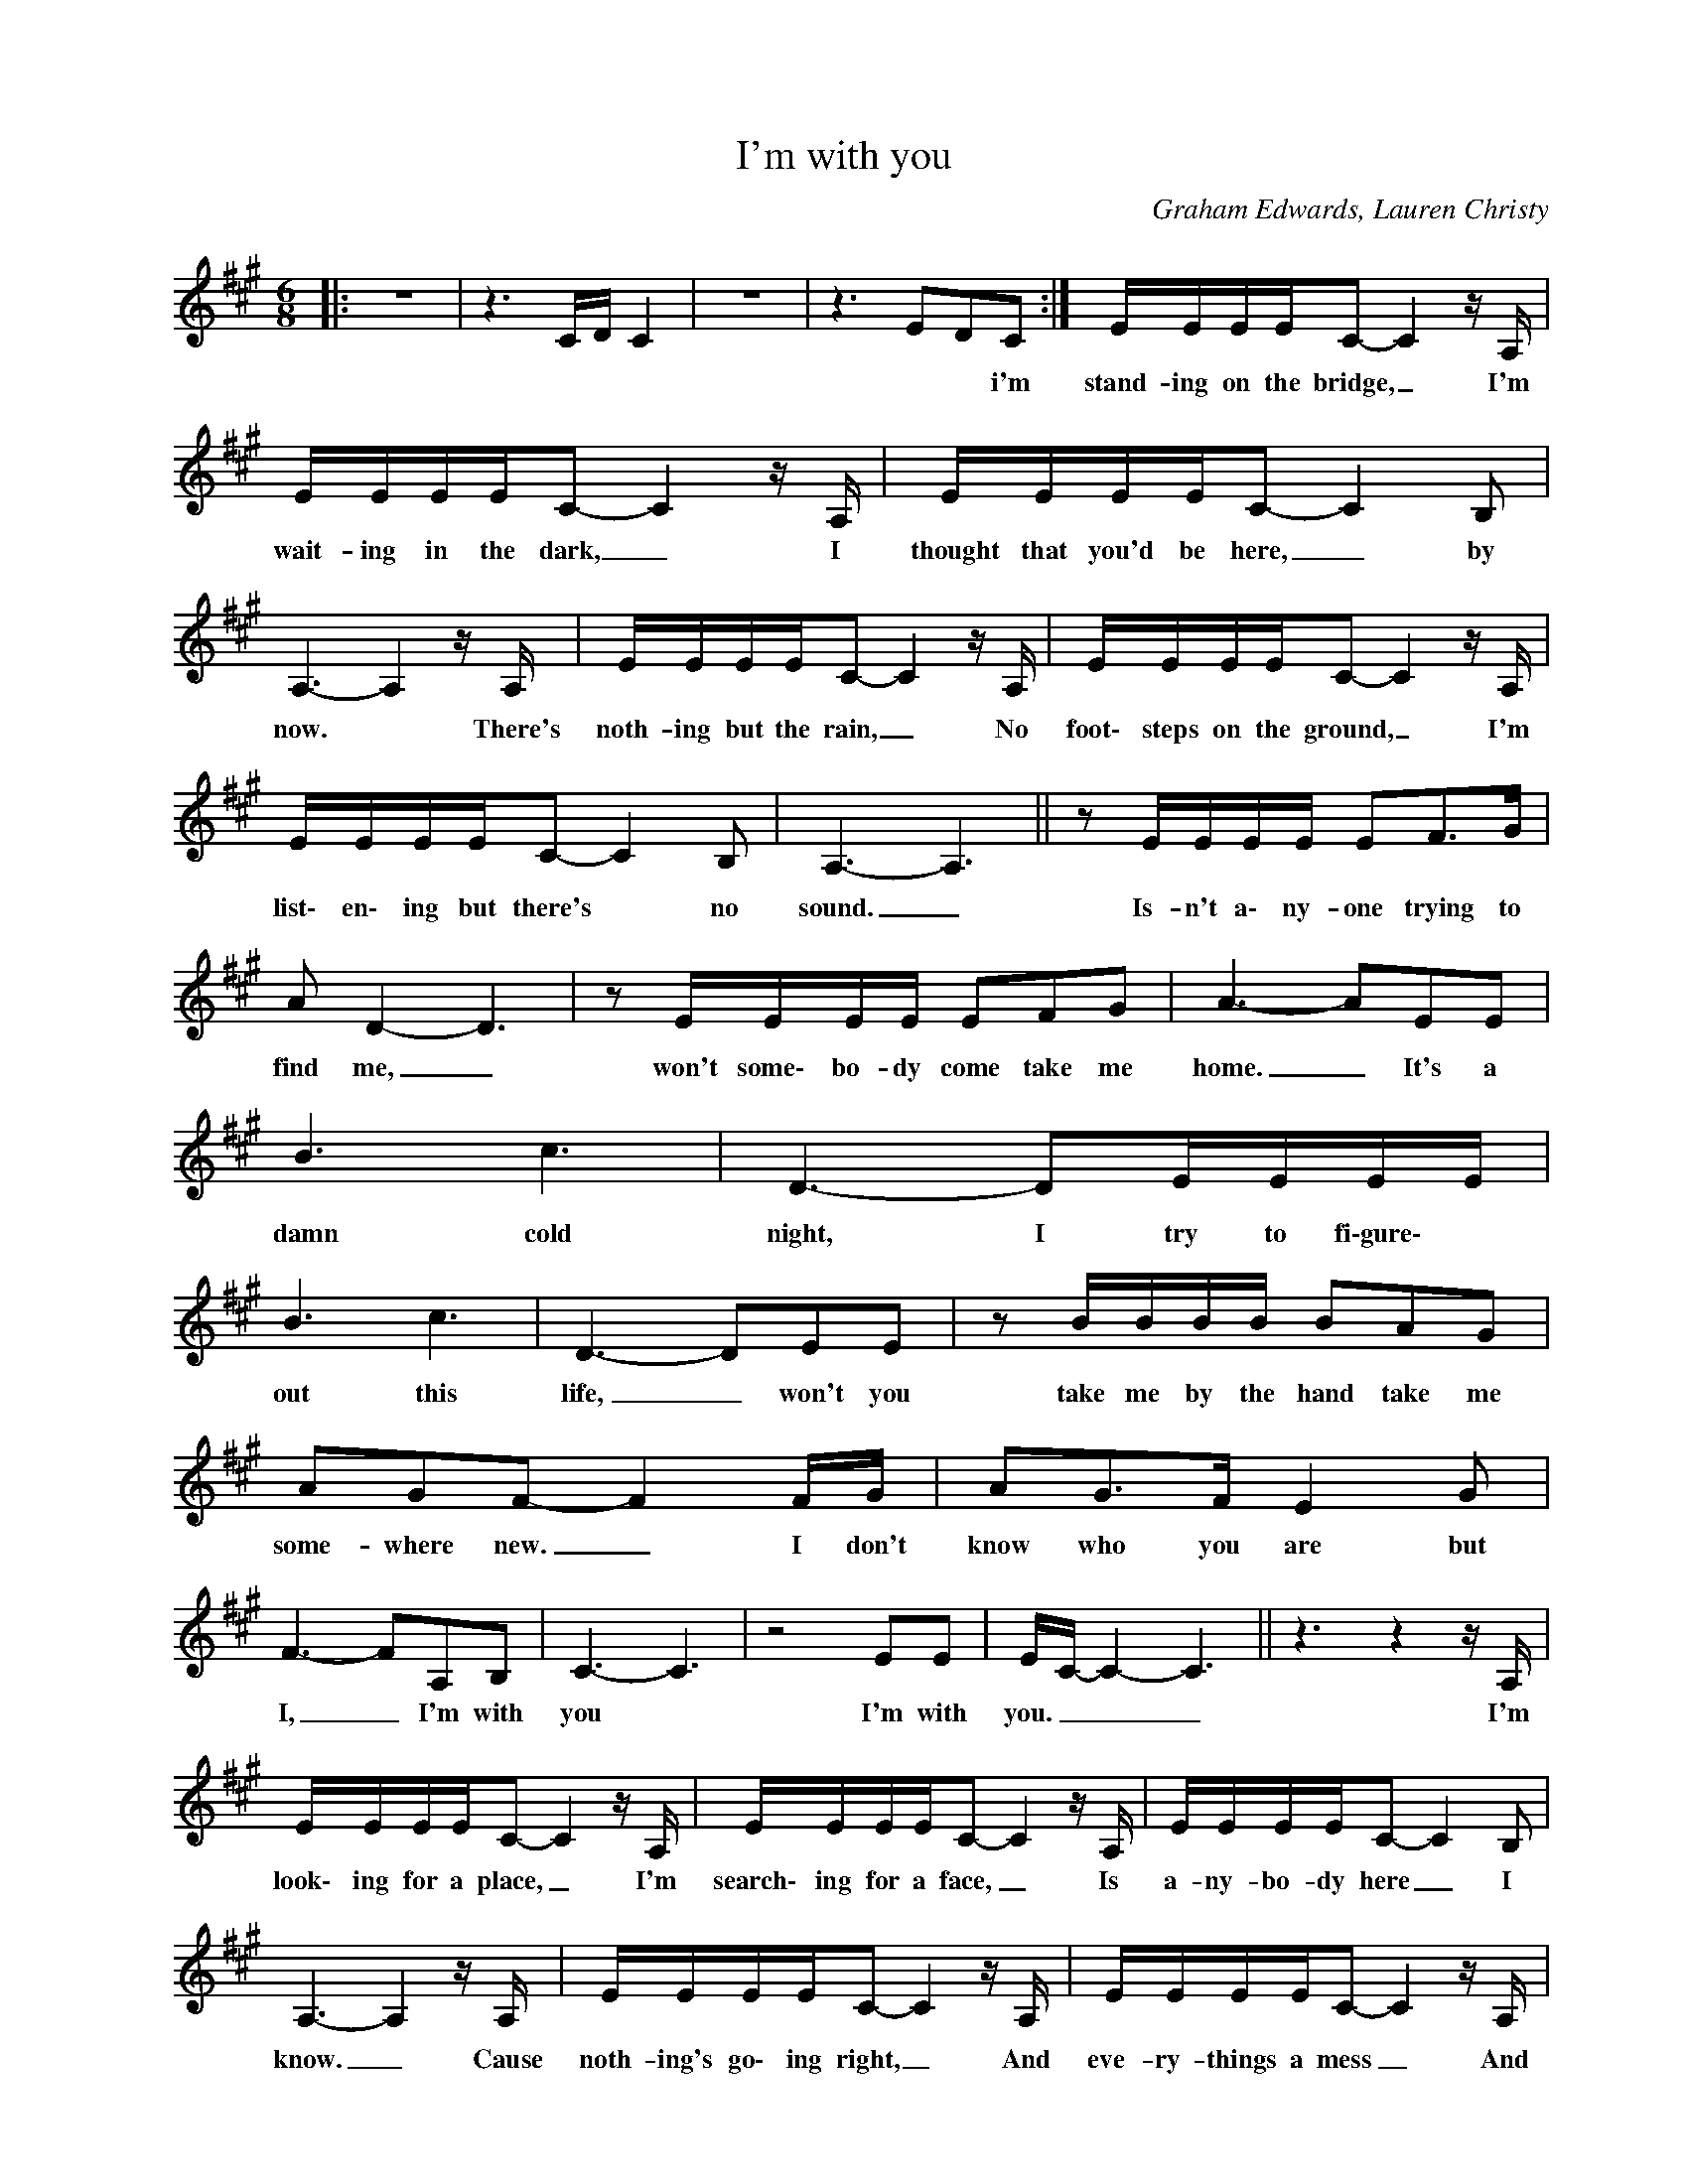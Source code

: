 X:1
T:I'm with you
C:Graham Edwards, Lauren Christy
L:1/16
M:6/8
K:A
V:1 treble nm=" " snm=" "
%%MIDI program 0
V:1
|: z12 | z6 CD C4 | z12 | z6 E2D2C2 :| EEEEC2- C4zA, | EEEEC2- C4zA, | EEEEC2- C4B,2 | %7
w: |||* * i'm|stand- ing on the bridge, _ I'm|wait- ing in the dark, _ I|thought that you'd be here, _ by|
 A,6- A,4zA, | EEEEC2- C4zA, | EEEEC2- C4zA, | EEEEC2- C4B,2 | A,6- A,6 ||z2EEEE E2F2>G2 | %13
w: now. * There's|noth- ing but the rain, _ No|foot\- steps on the ground, _ I'm|list\- en\- ing but there's * no|sound. _|Is- n't a\- ny- one trying to|
 A2 D4- D6 |z2EEEE E2F2G2 | A6- A2E2E2 | B6 c6 | D6- D2EEEE | B6 c6 | D6- D2E2E2 |z2BBBB B2A2G2 | %21
w: find me, _|won't some\- bo- dy come take me|home. _ It's a|damn cold|night, I try to fi\-gure\- *|out this|life, _ won't you|take me by the hand take me|
 A2G2F2- F4FG | A2G2>F2 E4G2 | F6- F2A,2B,2 | C6- C6 |z8E2E2 | EC- C4- C6 ||z6z4zA, | %28
w: some- where new. _ I don't|know who you are but|I, _ I'm with|you *|I'm with|you. _ _ _|I'm|
 EEEEC2- C4zA, | EEEEC2- C4zA, | EEEEC2- C4B,2 | A,6- A,4zA, | EEEEC2- C4zA, | EEEEC2- C4zA, | %34
w: look\- ing for a place, _ I'm|search\- ing for a face, _ Is|a- ny- bo- dy here _ I|know. _ Cause|noth- ing's go\- ing right, _ And|eve- ry- things a mess _ And|
 EEEEC2- C4B,2 | A,6- A,6 ||z2BBBB B2A2>G2 | G2 A4- A6 |z2BBBB B2A2>G2 | AG F4- F4E2 | %40
w: no one likes to be _ a\-|lone *|Why is eve- ry- thing so con\-|fu\- sing *|May\- \-be\- I'm just out of my|mind _ _ _ Yeah|
 EB B4 EB B4 | Ec c4 Ec c4 | e6- e2 B4 | B6- B2E2E2 | B6 c6 | D6- DEEEEE | B6 c6 | D6- D2E2E2 |: %48
w: Yeah, * yeah Yeah, * yeah|yeah, * yeah Yeah, * yeah|Yeah _ _|yeah * It's a|damn cold|night * I try to fi- gure|out this|life * Won't you|
z2BBBB B2A2G2 | A2G2F2- F4FG | A2G2>F2 E4G2 | F6- F2e2e2 | ec- c4- c2>B2AB | c6- c2e2e2 | %54
w: take me by the hand take me|some\- where new * I don't|know wha yonare * but|I * I'm with|you _ _ _ _ _ _|_ _ I'm with|
 e4 c4 !tenuto!c4- | c6- c2E2E2 :|z2BBBB B2A2G2 | A2G2F2- F4FG | A2G2>F2 E4G2 | F6- F2A,2B,2 | %60
w: you _ _|_ _ Won't you|take my by the hand take me|some\- where new * I don't|know who you are but|I * I'm with|
 C6- C6 |z8E2E2 | EC- C4- C6 |z4>z4B,2B,2 | A,6- A,6 |] %65
w: you *|I'm with|you * * *|I'm with|you *|

